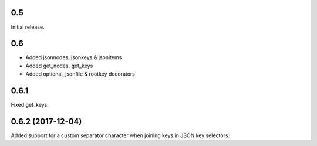 0.5
---

Initial release.

0.6
---

* Added jsonnodes, jsonkeys & jsonitems
* Added get_nodes, get_keys
* Added optional_jsonfile & rootkey decorators

0.6.1
-----

Fixed get_keys.

0.6.2 (2017-12-04)
------------------

Added support for a custom separator character when joining keys in
JSON key selectors.
